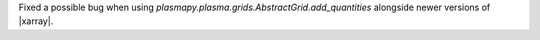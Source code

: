 Fixed a possible bug when using `plasmapy.plasma.grids.AbstractGrid.add_quantities`
alongside newer versions of |xarray|.

